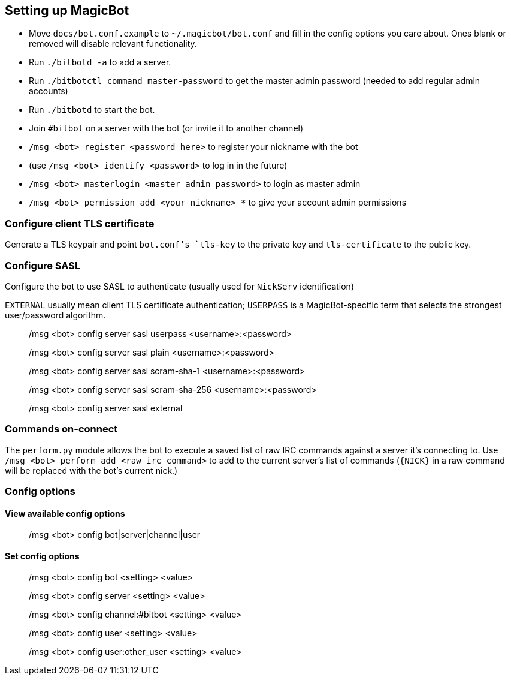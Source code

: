 == Setting up MagicBot

* Move `docs/bot.conf.example` to `~/.magicbot/bot.conf` and fill in the config options you care about. Ones blank or removed will disable relevant functionality.
* Run `./bitbotd -a` to add a server.
* Run `./bitbotctl command master-password` to get the master admin password (needed to add regular admin accounts)
* Run `./bitbotd` to start the bot.
* Join `#bitbot` on a server with the bot (or invite it to another channel)
* `/msg &lt;bot&gt; register &lt;password here&gt;` to register your nickname with the bot
* (use `/msg &lt;bot&gt; identify &lt;password&gt;` to log in in the future)
* `/msg &lt;bot&gt; masterlogin &lt;master admin password&gt;` to login as master admin
* `/msg &lt;bot&gt; permission add &lt;your nickname&gt; *` to give your account admin permissions

=== Configure client TLS certificate

Generate a TLS keypair and point `bot.conf`'s `tls-key` to the private key and `tls-certificate` to the public key.

=== Configure SASL

Configure the bot to use SASL to authenticate (usually used for `NickServ` identification)

`EXTERNAL` usually mean client TLS certificate authentication; `USERPASS` is a MagicBot-specific term that selects the strongest user/password algorithm.

____

/msg &lt;bot&gt; config server sasl userpass &lt;username&gt;:&lt;password&gt;

/msg &lt;bot&gt; config server sasl plain &lt;username&gt;:&lt;password&gt;

/msg &lt;bot&gt; config server sasl scram-sha-1 &lt;username&gt;:&lt;password&gt;

/msg &lt;bot&gt; config server sasl scram-sha-256 &lt;username&gt;:&lt;password&gt;

/msg &lt;bot&gt; config server sasl external

____

=== Commands on-connect

The `perform.py` module allows the bot to execute a saved list of raw IRC commands against a server it's connecting to. Use `/msg &lt;bot&gt; perform add &lt;raw irc command&gt;` to add to the current server's list of commands (`{NICK}` in a raw command will be replaced with the bot's current nick.)

=== Config options

==== View available config options

____

/msg &lt;bot&gt; config bot|server|channel|user

____

==== Set config options

____

/msg &lt;bot&gt; config bot &lt;setting&gt; &lt;value&gt;

/msg &lt;bot&gt; config server &lt;setting&gt; &lt;value&gt;

/msg &lt;bot&gt; config channel:#bitbot &lt;setting&gt; &lt;value&gt;

/msg &lt;bot&gt; config user &lt;setting&gt; &lt;value&gt;

/msg &lt;bot&gt; config user:other_user &lt;setting&gt; &lt;value&gt;

____